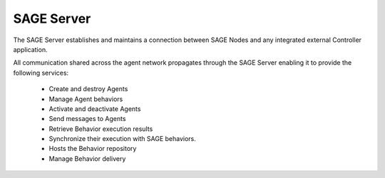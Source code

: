 SAGE Server
==========================

.. figure::  _images/Sage_Server.png
   :align:   center

   
The SAGE Server establishes and maintains a connection between SAGE Nodes and any integrated external Controller application.

All communication shared across the agent network propagates through the SAGE Server enabling it to provide the following services:

	- Create and destroy Agents
	- Manage Agent behaviors
	- Activate and deactivate Agents
	- Send messages to Agents
	- Retrieve Behavior execution results
	- Synchronize their execution with SAGE behaviors.
	- Hosts the Behavior repository
	- Manage Behavior delivery
